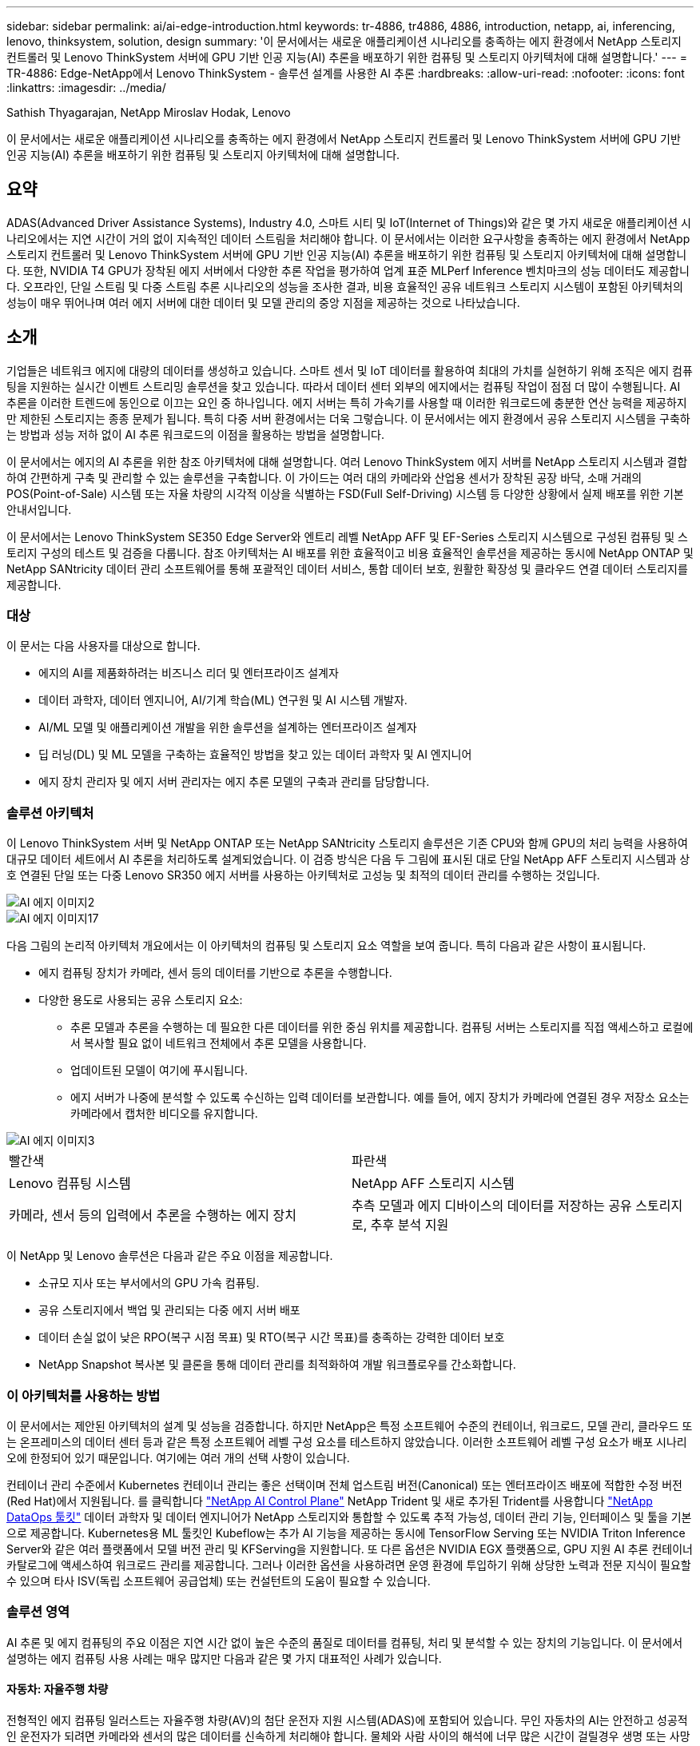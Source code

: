 ---
sidebar: sidebar 
permalink: ai/ai-edge-introduction.html 
keywords: tr-4886, tr4886, 4886, introduction, netapp, ai, inferencing, lenovo, thinksystem, solution, design 
summary: '이 문서에서는 새로운 애플리케이션 시나리오를 충족하는 에지 환경에서 NetApp 스토리지 컨트롤러 및 Lenovo ThinkSystem 서버에 GPU 기반 인공 지능(AI) 추론을 배포하기 위한 컴퓨팅 및 스토리지 아키텍처에 대해 설명합니다.' 
---
= TR-4886: Edge-NetApp에서 Lenovo ThinkSystem - 솔루션 설계를 사용한 AI 추론
:hardbreaks:
:allow-uri-read: 
:nofooter: 
:icons: font
:linkattrs: 
:imagesdir: ../media/


Sathish Thyagarajan, NetApp Miroslav Hodak, Lenovo

[role="lead"]
이 문서에서는 새로운 애플리케이션 시나리오를 충족하는 에지 환경에서 NetApp 스토리지 컨트롤러 및 Lenovo ThinkSystem 서버에 GPU 기반 인공 지능(AI) 추론을 배포하기 위한 컴퓨팅 및 스토리지 아키텍처에 대해 설명합니다.



== 요약

ADAS(Advanced Driver Assistance Systems), Industry 4.0, 스마트 시티 및 IoT(Internet of Things)와 같은 몇 가지 새로운 애플리케이션 시나리오에서는 지연 시간이 거의 없이 지속적인 데이터 스트림을 처리해야 합니다. 이 문서에서는 이러한 요구사항을 충족하는 에지 환경에서 NetApp 스토리지 컨트롤러 및 Lenovo ThinkSystem 서버에 GPU 기반 인공 지능(AI) 추론을 배포하기 위한 컴퓨팅 및 스토리지 아키텍처에 대해 설명합니다. 또한, NVIDIA T4 GPU가 장착된 에지 서버에서 다양한 추론 작업을 평가하여 업계 표준 MLPerf Inference 벤치마크의 성능 데이터도 제공합니다. 오프라인, 단일 스트림 및 다중 스트림 추론 시나리오의 성능을 조사한 결과, 비용 효율적인 공유 네트워크 스토리지 시스템이 포함된 아키텍처의 성능이 매우 뛰어나며 여러 에지 서버에 대한 데이터 및 모델 관리의 중앙 지점을 제공하는 것으로 나타났습니다.



== 소개

기업들은 네트워크 에지에 대량의 데이터를 생성하고 있습니다. 스마트 센서 및 IoT 데이터를 활용하여 최대의 가치를 실현하기 위해 조직은 에지 컴퓨팅을 지원하는 실시간 이벤트 스트리밍 솔루션을 찾고 있습니다. 따라서 데이터 센터 외부의 에지에서는 컴퓨팅 작업이 점점 더 많이 수행됩니다. AI 추론을 이러한 트렌드에 동인으로 이끄는 요인 중 하나입니다. 에지 서버는 특히 가속기를 사용할 때 이러한 워크로드에 충분한 연산 능력을 제공하지만 제한된 스토리지는 종종 문제가 됩니다. 특히 다중 서버 환경에서는 더욱 그렇습니다. 이 문서에서는 에지 환경에서 공유 스토리지 시스템을 구축하는 방법과 성능 저하 없이 AI 추론 워크로드의 이점을 활용하는 방법을 설명합니다.

이 문서에서는 에지의 AI 추론을 위한 참조 아키텍처에 대해 설명합니다. 여러 Lenovo ThinkSystem 에지 서버를 NetApp 스토리지 시스템과 결합하여 간편하게 구축 및 관리할 수 있는 솔루션을 구축합니다. 이 가이드는 여러 대의 카메라와 산업용 센서가 장착된 공장 바닥, 소매 거래의 POS(Point-of-Sale) 시스템 또는 자율 차량의 시각적 이상을 식별하는 FSD(Full Self-Driving) 시스템 등 다양한 상황에서 실제 배포를 위한 기본 안내서입니다.

이 문서에서는 Lenovo ThinkSystem SE350 Edge Server와 엔트리 레벨 NetApp AFF 및 EF-Series 스토리지 시스템으로 구성된 컴퓨팅 및 스토리지 구성의 테스트 및 검증을 다룹니다. 참조 아키텍처는 AI 배포를 위한 효율적이고 비용 효율적인 솔루션을 제공하는 동시에 NetApp ONTAP 및 NetApp SANtricity 데이터 관리 소프트웨어를 통해 포괄적인 데이터 서비스, 통합 데이터 보호, 원활한 확장성 및 클라우드 연결 데이터 스토리지를 제공합니다.



=== 대상

이 문서는 다음 사용자를 대상으로 합니다.

* 에지의 AI를 제품화하려는 비즈니스 리더 및 엔터프라이즈 설계자
* 데이터 과학자, 데이터 엔지니어, AI/기계 학습(ML) 연구원 및 AI 시스템 개발자.
* AI/ML 모델 및 애플리케이션 개발을 위한 솔루션을 설계하는 엔터프라이즈 설계자
* 딥 러닝(DL) 및 ML 모델을 구축하는 효율적인 방법을 찾고 있는 데이터 과학자 및 AI 엔지니어
* 에지 장치 관리자 및 에지 서버 관리자는 에지 추론 모델의 구축과 관리를 담당합니다.




=== 솔루션 아키텍처

이 Lenovo ThinkSystem 서버 및 NetApp ONTAP 또는 NetApp SANtricity 스토리지 솔루션은 기존 CPU와 함께 GPU의 처리 능력을 사용하여 대규모 데이터 세트에서 AI 추론을 처리하도록 설계되었습니다. 이 검증 방식은 다음 두 그림에 표시된 대로 단일 NetApp AFF 스토리지 시스템과 상호 연결된 단일 또는 다중 Lenovo SR350 에지 서버를 사용하는 아키텍처로 고성능 및 최적의 데이터 관리를 수행하는 것입니다.

image::ai-edge-image2.jpg[AI 에지 이미지2]

image::ai-edge-image17.png[AI 에지 이미지17]

다음 그림의 논리적 아키텍처 개요에서는 이 아키텍처의 컴퓨팅 및 스토리지 요소 역할을 보여 줍니다. 특히 다음과 같은 사항이 표시됩니다.

* 에지 컴퓨팅 장치가 카메라, 센서 등의 데이터를 기반으로 추론을 수행합니다.
* 다양한 용도로 사용되는 공유 스토리지 요소:
+
** 추론 모델과 추론을 수행하는 데 필요한 다른 데이터를 위한 중심 위치를 제공합니다. 컴퓨팅 서버는 스토리지를 직접 액세스하고 로컬에서 복사할 필요 없이 네트워크 전체에서 추론 모델을 사용합니다.
** 업데이트된 모델이 여기에 푸시됩니다.
** 에지 서버가 나중에 분석할 수 있도록 수신하는 입력 데이터를 보관합니다. 예를 들어, 에지 장치가 카메라에 연결된 경우 저장소 요소는 카메라에서 캡처한 비디오를 유지합니다.




image::ai-edge-image3.png[AI 에지 이미지3]

|===


| 빨간색 | 파란색 


| Lenovo 컴퓨팅 시스템 | NetApp AFF 스토리지 시스템 


| 카메라, 센서 등의 입력에서 추론을 수행하는 에지 장치 | 추측 모델과 에지 디바이스의 데이터를 저장하는 공유 스토리지로, 추후 분석 지원 
|===
이 NetApp 및 Lenovo 솔루션은 다음과 같은 주요 이점을 제공합니다.

* 소규모 지사 또는 부서에서의 GPU 가속 컴퓨팅.
* 공유 스토리지에서 백업 및 관리되는 다중 에지 서버 배포
* 데이터 손실 없이 낮은 RPO(복구 시점 목표) 및 RTO(복구 시간 목표)를 충족하는 강력한 데이터 보호
* NetApp Snapshot 복사본 및 클론을 통해 데이터 관리를 최적화하여 개발 워크플로우를 간소화합니다.




=== 이 아키텍처를 사용하는 방법

이 문서에서는 제안된 아키텍처의 설계 및 성능을 검증합니다. 하지만 NetApp은 특정 소프트웨어 수준의 컨테이너, 워크로드, 모델 관리, 클라우드 또는 온프레미스의 데이터 센터 등과 같은 특정 소프트웨어 레벨 구성 요소를 테스트하지 않았습니다. 이러한 소프트웨어 레벨 구성 요소가 배포 시나리오에 한정되어 있기 때문입니다. 여기에는 여러 개의 선택 사항이 있습니다.

컨테이너 관리 수준에서 Kubernetes 컨테이너 관리는 좋은 선택이며 전체 업스트림 버전(Canonical) 또는 엔터프라이즈 배포에 적합한 수정 버전(Red Hat)에서 지원됩니다. 를 클릭합니다 link:aicp_introduction.html["NetApp AI Control Plane"^] NetApp Trident 및 새로 추가된 Trident를 사용합니다 https://github.com/NetApp/netapp-dataops-toolkit/releases/tag/v2.0.0["NetApp DataOps 툴킷"^] 데이터 과학자 및 데이터 엔지니어가 NetApp 스토리지와 통합할 수 있도록 추적 가능성, 데이터 관리 기능, 인터페이스 및 툴을 기본으로 제공합니다. Kubernetes용 ML 툴킷인 Kubeflow는 추가 AI 기능을 제공하는 동시에 TensorFlow Serving 또는 NVIDIA Triton Inference Server와 같은 여러 플랫폼에서 모델 버전 관리 및 KFServing을 지원합니다. 또 다른 옵션은 NVIDIA EGX 플랫폼으로, GPU 지원 AI 추론 컨테이너 카탈로그에 액세스하여 워크로드 관리를 제공합니다. 그러나 이러한 옵션을 사용하려면 운영 환경에 투입하기 위해 상당한 노력과 전문 지식이 필요할 수 있으며 타사 ISV(독립 소프트웨어 공급업체) 또는 컨설턴트의 도움이 필요할 수 있습니다.



=== 솔루션 영역

AI 추론 및 에지 컴퓨팅의 주요 이점은 지연 시간 없이 높은 수준의 품질로 데이터를 컴퓨팅, 처리 및 분석할 수 있는 장치의 기능입니다. 이 문서에서 설명하는 에지 컴퓨팅 사용 사례는 매우 많지만 다음과 같은 몇 가지 대표적인 사례가 있습니다.



==== 자동차: 자율주행 차량

전형적인 에지 컴퓨팅 일러스트는 자율주행 차량(AV)의 첨단 운전자 지원 시스템(ADAS)에 포함되어 있습니다. 무인 자동차의 AI는 안전하고 성공적인 운전자가 되려면 카메라와 센서의 많은 데이터를 신속하게 처리해야 합니다. 물체와 사람 사이의 해석에 너무 많은 시간이 걸릴경우 생명 또는 사망이 발생할 수 있으므로 데이터를 최대한 차량과 가깝게 처리할 수 있어야 합니다. 이 경우 하나 이상의 에지 컴퓨팅 서버가 카메라, 레이더, LiDAR 및 기타 센서의 입력을 처리하는 동시에 공유 스토리지에는 추론 모델이 저장되고 센서의 입력 데이터가 저장됩니다.



==== 의료: 환자 모니터링

AI 및 에지 컴퓨팅이 미치는 가장 큰 영향 중 하나는 가정 및 중환자실(ICU) 모두에서 만성 질환 환자를 지속적으로 모니터링할 수 있는 기능입니다. 인슐린 수치, 호흡, 신경학적 활동, 심장 리듬 및 위장관 기능을 모니터링하는 에지 장치에서 얻은 데이터는 다른 사람의 생명을 구하기 위한 제한된 시간이 있기 때문에 즉시 실행되어야 하는 데이터에 대한 즉각적인 분석이 필요합니다.



==== 소매: 계산원 없는 지불

에지 컴퓨팅은 유통업체가 계산 시간을 단축하고 발트 트래픽을 늘릴 수 있도록 AI 및 ML을 지원합니다. 계산원이 필요 없는 시스템은 다음과 같은 다양한 구성 요소를 지원합니다.

* 인증 및 액세스. 물리적 쇼핑객을 검증된 계정에 연결하고 소매 공간에 대한 액세스를 허용합니다.
* 인벤토리 모니터링. 센서, RFID 태그 및 컴퓨터 비전 시스템을 사용하여 쇼핑객의 아이템 선택 또는 선택 취소를 확인할 수 있습니다.
+
여기서 각 에지 서버는 각 계산 카운터를 처리하며 공유 스토리지 시스템은 중앙 동기화 지점으로 사용됩니다.





==== 금융 서비스: 키오스크의 인적 안전 및 사기 방지

은행 조직에서는 AI 및 에지 컴퓨팅을 사용하여 혁신을 진행하고 맞춤형 뱅킹 경험을 만들고 있습니다. 실시간 데이터 분석 및 AI 추론을 사용하는 대화형 키오스크는 이제 ATM을 통해 고객이 돈을 인출할 수 있도록 지원할 뿐만 아니라 카메라에서 캡처한 이미지를 통해 키오스크를 사전 예방적으로 모니터링하여 사람의 안전 또는 사기 행위 위험을 식별할 수 있습니다. 이 시나리오에서는 에지 컴퓨팅 서버 및 공유 스토리지 시스템이 대화형 키오스크 및 카메라에 연결되어 은행이 AI 추론 모델로 데이터를 수집하고 처리할 수 있도록 도와줍니다.



==== 제조: Industry 4.0

4차 산업혁명(Industry 4.0)은 Smart Factory 및 3D 프린팅과 같은 새로운 트렌드와 함께 시작되었습니다. 데이터 중심의 미래에 대비하기 위해 대규모 M2M(Machine-to-Machine) 통신 및 IoT가 통합되어 사람의 개입 없이 자동화 수준을 높일 수 있습니다. 제조는 이미 고도로 자동화되어 있으며 AI 기능을 추가하는 것은 장기적인 추세를 자연스럽게 이어주는 것입니다. AI를 사용하면 컴퓨터 비전 및 기타 AI 기능을 활용하여 자동화할 수 있는 운영을 자동화할 수 있습니다. 제조 공장이 안전 및 품질 관리에 필요한 ISO 표준을 충족할 수 있도록 제조 공장의 조립 라인에서 자재를 더 빠르게 분석하는 데 있어 인간의 시각이나 의사 결정에 의존하는 품질 관리 또는 작업을 자동화할 수 있습니다. 여기서 각 컴퓨팅 에지 서버는 제조 프로세스를 모니터링하는 센서 배열에 연결되고 필요에 따라 업데이트된 추론 모델이 공유 스토리지로 푸시됩니다.



==== 통신: Rust 감지, 타워 검사 및 네트워크 최적화

통신 업계에서는 컴퓨터 비전과 AI 기술을 사용하여 녹을 자동으로 탐지하고 부식된 셀 타워를 식별하는 이미지를 처리하여 추가적인 검사가 필요합니다. 드론 이미지와 AI 모델을 사용하여 타워의 특정 영역을 식별하고 녹, 표면 균열 및 부식을 분석하는 일이 최근 몇 년 사이에 증가했습니다. 통신 인프라와 셀 타워를 효율적으로 검사하고, 정기적으로 성능 저하를 평가하며, 필요할 때 신속하게 수리할 수 있는 AI 기술에 대한 수요가 지속적으로 증가하고 있습니다.

또한, 데이터 트래픽 패턴을 예측하고 5G 지원 장치를 감지하고 MIMO(다중 입력 및 다중 출력) 에너지 관리를 자동화 및 보강하기 위해 AI 및 ML 알고리즘을 사용하는 것도 통신 업계의 새로운 사용 사례입니다. MIMO 하드웨어는 무선 타워에서 네트워크 용량을 늘리기 위해 사용되지만, 추가 에너지 비용이 필요합니다. 셀 사이트에 배치된 “MIMO 절전 모드”용 ML 모델은 무전기의 효율적인 사용을 예측하고 모바일 네트워크 사업자(MNO)의 에너지 소비 비용을 줄이는 데 도움이 됩니다. AI 추론 및 에지 컴퓨팅 솔루션은 MNO가 데이터 센터로 주고받는 데이터 양을 줄이고, TCO를 낮추고, 네트워크 운영을 최적화하고, 최종 사용자의 전반적인 성능을 개선하는 데 도움이 됩니다.
